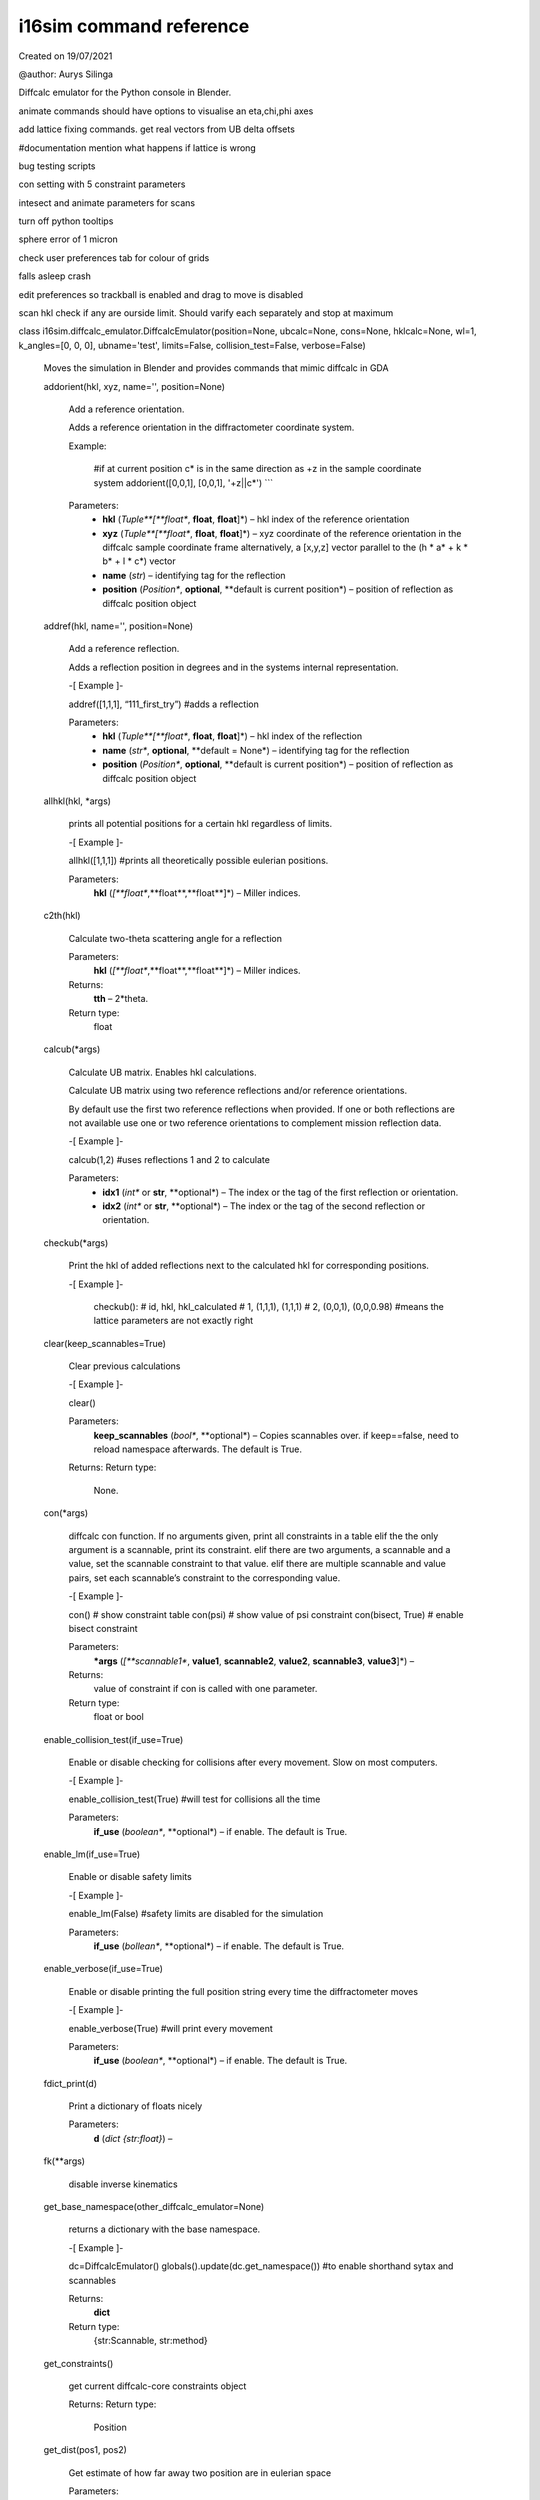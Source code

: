 i16sim command reference
************************

Created on 19/07/2021

@author: Aurys Silinga

Diffcalc emulator for the Python console in Blender.

animate commands should have options to visualise an eta,chi,phi axes

add lattice fixing commands. get real vectors from UB delta offsets

#documentation mention what happens if lattice is wrong

bug testing scripts

con setting with 5 constraint parameters

intesect and animate parameters for scans

turn off python tooltips

sphere error of 1 micron

check user preferences tab for colour of grids

falls asleep crash

edit preferences so trackball is enabled and drag to move is disabled

scan hkl check if any are ourside limit. Should varify each separately
and stop at maximum

class i16sim.diffcalc_emulator.DiffcalcEmulator(position=None, ubcalc=None, cons=None, hklcalc=None, wl=1, k_angles=[0, 0, 0], ubname='test', limits=False, collision_test=False, verbose=False)

   Moves the simulation in Blender and provides commands that mimic
   diffcalc in GDA

   addorient(hkl, xyz, name='', position=None)

      Add a reference orientation.

      Adds a reference orientation in the diffractometer coordinate
      system.

      Example:

         #if at current position c* is in the same direction as +z in the sample coordinate system
         addorient([0,0,1], [0,0,1], '+z||c*') ```

      Parameters:
         * **hkl** (*Tuple**[**float**, **float**, **float**]*) – hkl
           index of the reference orientation

         * **xyz** (*Tuple**[**float**, **float**, **float**]*) – xyz
           coordinate of the reference orientation in the diffcalc
           sample coordinate frame alternatively, a [x,y,z] vector
           parallel to the (h * a* + k * b* + l * c*) vector

         * **name** (*str*) – identifying tag for the reflection

         * **position** (*Position**, **optional**, **default is
           current position*) – position of reflection as diffcalc
           position object

   addref(hkl, name='', position=None)

      Add a reference reflection.

      Adds a reflection position in degrees and in the systems
      internal representation.

      -[ Example ]-

      addref([1,1,1], “111_first_try”) #adds a reflection

      Parameters:
         * **hkl** (*Tuple**[**float**, **float**, **float**]*) – hkl
           index of the reflection

         * **name** (*str**, **optional**, **default = None*) –
           identifying tag for the reflection

         * **position** (*Position**, **optional**, **default is
           current position*) – position of reflection as diffcalc
           position object

   allhkl(hkl, *args)

      prints all potential positions for a certain hkl regardless of
      limits.

      -[ Example ]-

      allhkl([1,1,1]) #prints all theoretically possible eulerian
      positions.

      Parameters:
         **hkl** (*[**float**,**float**,**float**]*) – Miller indices.

   c2th(hkl)

      Calculate two-theta scattering angle for a reflection

      Parameters:
         **hkl** (*[**float**,**float**,**float**]*) – Miller indices.

      Returns:
         **tth** – 2*theta.

      Return type:
         float

   calcub(*args)

      Calculate UB matrix. Enables hkl calculations.

      Calculate UB matrix using two reference reflections and/or
      reference orientations.

      By default use the first two reference reflections when
      provided. If one or both reflections are not available use one
      or two reference orientations to complement mission reflection
      data.

      -[ Example ]-

      calcub(1,2) #uses reflections 1 and 2 to calculate

      Parameters:
         * **idx1** (*int** or **str**, **optional*) – The index or
           the tag of the first reflection or orientation.

         * **idx2** (*int** or **str**, **optional*) – The index or
           the tag of the second reflection or orientation.

   checkub(*args)

      Print the hkl of added reflections next to the calculated hkl
      for corresponding positions.

      -[ Example ]-

         checkub():
         # id, hkl,    hkl_calculated
         # 1, (1,1,1), (1,1,1)
         # 2, (0,0,1), (0,0,0.98) #means the lattice parameters are not exactly right

   clear(keep_scannables=True)

      Clear previous calculations

      -[ Example ]-

      clear()

      Parameters:
         **keep_scannables** (*bool**, **optional*) – Copies
         scannables over. if keep==false, need to reload namespace
         afterwards. The default is True.

      Returns:
      Return type:
         None.

   con(*args)

      diffcalc con function. If no arguments given, print all
      constraints in a table elif the the only argument is a
      scannable, print its constraint. elif there are two arguments, a
      scannable and a value, set the scannable constraint to that
      value. elif there are multiple scannable and value pairs, set
      each scannable’s constraint to the corresponding value.

      -[ Example ]-

      con() # show constraint table con(psi) # show value of psi
      constraint con(bisect, True) # enable bisect constraint

      Parameters:
         ***args** (*[**scannable1**, **value1**, **scannable2**,
         **value2**, **scannable3**, **value3**]*) –

      Returns:
         value of constraint if con is called with one parameter.

      Return type:
         float or bool

   enable_collision_test(if_use=True)

      Enable or disable checking for collisions after every movement.
      Slow on most computers.

      -[ Example ]-

      enable_collision_test(True) #will test for collisions all the
      time

      Parameters:
         **if_use** (*boolean**, **optional*) – if enable. The default
         is True.

   enable_lm(if_use=True)

      Enable or disable safety limits

      -[ Example ]-

      enable_lm(False) #safety limits are disabled for the simulation

      Parameters:
         **if_use** (*bollean**, **optional*) – if enable. The default
         is True.

   enable_verbose(if_use=True)

      Enable or disable printing the full position string every time
      the diffractometer moves

      -[ Example ]-

      enable_verbose(True) #will print every movement

      Parameters:
         **if_use** (*boolean**, **optional*) – if enable. The default
         is True.

   fdict_print(d)

      Print a dictionary of floats nicely

      Parameters:
         **d** (*dict {str:float}*) –

   fk(**args)

      disable inverse kinematics

   get_base_namespace(other_diffcalc_emulator=None)

      returns a dictionary with the base namespace.

      -[ Example ]-

      dc=DiffcalcEmulator() globals().update(dc.get_namespace()) #to
      enable shorthand sytax and scannables

      Returns:
         **dict**

      Return type:
         {str:Scannable, str:method}

   get_constraints()

      get current diffcalc-core constraints object

      Returns:
      Return type:
         Position

   get_dist(pos1, pos2)

      Get estimate of how far away two position are in eulerian space

      Parameters:
         * **pos1** (*Position*) – A position object describing
           eulerian angles.

         * **pos2** (*Position*) – A position object describing
           eulerian angles.

      Returns:
         **dist** – Geometric sum of all eulerian rotations if going
         from pos1 to pos2.

      Return type:
         float

   get_hklcalc()

      get current diffcalc-core hkl calculation object

      Returns:
      Return type:
         HklCalculation

   get_namespace()

      returns a dictionary with the full namespace (base and user
      defined).

      -[ Example ]-

      dc=DiffcalcEmulator() globals().update(dc.get_namespace()) #to
      enable shorthand sytax and scannables

      Returns:
         **dict**

      Return type:
         {str:Scannable, str:method}

   get_position(asdict=False)

      get current position eulerian angles as a tuple or a dictionary
      in i16 sixc ordering

      -[ Example ]-

      get_postion(asdict=True) #returns a dictionary of eulerian
      angles

      Parameters:
         **asdict** (*bool**, **optional*) – if return as a
         dictionary. The default is False.

      Returns:
         **[phi** – i16 sixc order of eulerian angles

      Return type:
         float, chi:float, eta:float, mu:float, delta:float,
         gam:float] or dict {str:float}

   get_position_ob()

      Get current position as diffcalc object

      Returns:
         current diffcalc position object.

      Return type:
         Position

   get_scannables()

      Get dicionary of all scannables

      Returns:
         **dict**

      Return type:
         {str:Scannable}

   get_sixc()

      get eulerian angles in the same order as in GDA at i16

      -[ Example ]-

      get_sixc()

      Returns:
         **[phi** – eulerian angles in intuitive i16 order.

      Return type:
         float, chi:float, eta:float, mu:float, delta:float,
         gamma:float]

   get_ubcalc()

      get current diffcalc-core ub calculation object

      Returns:
      Return type:
         UBCalculation

   ik(**args)

      enable inverse kinematics

   inc(key, val)

      increments a scannable’s value

      Parameters:
         * **key** (*Scannable*) – the scannable you want to
           increment.

         * **val** (*float** or **list of floats*) – The value by
           which to increment

      Returns:
      Return type:
         None.

   init_position_ob(e_angles)

      Create a position object

      Parameters:
         **e_angles** (*[**mu:float**, **delta:float**,
         **gamma:float**, **eta:float**, **chi:float**,
         **phi:float**]*) – position tuple.

      Returns:
         **pos** – position object.

      Return type:
         Position

   inlimits(position=None, raise_error=False)

      if given position is within safety limits. If no parameters
      given, checks current position.

      -[ Example ]-

      inlimits(init_position_ob([0,0,0,0,90,0])) #check if chi 90 is
      allowed by the limits

      Parameters:
         * **position** (*Position**, **optional*) – A position object
           describing eulerian angles. The default is current
           position.

         * **raise_error** (*bool**, **optional*) – if function should
           raise error instead of returning false if position is
           outside the safety limits. The default is False.

      Returns:
         **ret** – if position is within safety limits.

      Return type:
         bool

   intersect(popups=False, **kwargs)

      Check if meshes in the simulation are intersecting

      -[ Example ]-

      coliding_meshes=intersect()

      Parameters:
         * **popups** (*bool**, **optional*) – Draw popup window if
           collision is detected. The default is False.

         * **verbose** (*bool**, **optional*) – print every check. The
           default is False.

      Returns:
         **intersections** – list of intersecting mesh name pairs.

      Return type:
         list [[mesh1,mesh2],…,[mesh69,mesh420]]

   lastub()

      load first diffractomter state file it can find.

      -[ Example ]-

      lastub()

   latt()

      get current crystal lattice

      -[ Example ]-

      latt() #prints current latice

      Returns:
         **lattice** – Current lattice.

      Return type:
         [str,float,float,float,float,float,float]

   listub(ret=False)

      Print or return a list of diffractomter state files in the
      current directory.

      -[ Example ]-

      listub() #print all state files in the current directory

      Parameters:
         **ret** (*bool**, **optional*) – if return the list of files.
         The default is False.

      Returns:
         list of state files.

      Return type:
         list

   loadub(file)

      load a diffractomter state from a file. Can read .i16sim.txt or
      .nxs files. Loads UB, U, position, constraints, energy, crystal
      lattice, and azimuthal references if they are given.

      -[ Example ]-

      loadub(0) #load first state file it can find

      Parameters:
         **file** (*str** or **index:int*) – path or index to file.

   moveto(e_angles, use_limits=True, UI_call=True)

      Move the simulation and update the global state

      -[ Example ]-

      moveto([0,0,0,0,90,0]) #chi 90

      Parameters:
         * **e_angles** (*list** [**mu:float**, **delta:float**,
           **gamma:float**, **eta:float**, **chi:float**,
           **phi:float**]*) – eulerian rotations.

         * **use_limits** (*bool**, **optional*) – if safety limits
           should be used if they are enabled. The default is True.

         * **UI_call** (*bool**, **optional*) – If UI update call
           should be tried. The default is True.

      Returns:
      Return type:
         None.

   new_hklcalc()

      Creates a new hkl calculation object

   newub(name)

      Starts a new UB calculation

      -[ Example ]-

      newub(‘example1’)

      Parameters:
         **name** (*str*) –

   pos(*args)

      The diffcalc pos command. If no arguments given, print the
      values of all scannables. elif the the only argument is a
      scannable, print its value. elif there are two arguments, a
      scannable and a value, set the scannable to that value. elif
      there are multiple scannable and value pairs, set each scannable
      to the corresponding value.

      -[ Examples ]-

      pos() #prints everything pos(sixc) #prints
      [phi,chi,eta,mu,delta,gamma] pos(hkl,[1,1,1]) #moves simulation
      to position hkl = [1,1,1]

      Parameters:
         ***args** (*[**scannable1**, **value1**, **scannable2**,
         **value2**, **...****]*) –

      Returns:
      Return type:
         None.

   pos_from_hkl(hkl)

      Get the closest position and virtual angles corresponding to a
      certain hkl. If limits are enabled, makes sure the position is
      within limits. Raises an exception if no possition.

      -[ Example ]-

      position_ob, virtual_angles = pos_from_hkl([1,1,1])

      Parameters:
         **hkl** (*[**float**,**float**,**float**]*) – Miller idex
         list.

      Returns:
         * **pos_best** (*Position*) – the optimal position for this
           hkl.

         * **va_best** (*TYPE*) – the corresponding virtual angles.

   pos_to_sixc(e_angles)

      Parameters:
         **e_angles** (*[**mu:float**, **delta:float**,
         **gamma:float**, **eta:float**, **chi:float**,
         **phi:float**]*) – diffcalc order

      Returns:
         **[phi** – i16 sixc order.

      Return type:
         float, chi:float, eta:float, mu:float, delta:float,
         gamma:float]

   read_visual_pos()

      Calculate motor rotations from visual roatation of meshes

      Returns:
         **[mu** – eulerian angles as seen on screen. Might be
         different from emulator position if desynced.

      Return type:
         float, delta:float, gamma:float, eta:float, chi:float,
         phi:float]

   scan(*args, w=0.01)

      scan ‘scannable’ from ‘start’ to ‘stop’ in increments of ‘step’.
      .. rubric:: Example

      scan(eta,0,5,1) #moves to eta = 0, 1, 2, 3, 4, and 5 in turn

      Parameters:
         * **[****scannable** (**args =*) –

         * **start** –

         * **stop** –

         * **step** –

         * **...****]** –

      Returns:
      Return type:
         None.

   scancn(*args, w=0.01)

      centered scan on current position. scan ‘scannable’ around the
      starting position by going to ‘numer_of_steps’ number of
      positions that are separated by value ‘step’ Then return to
      starting positoin.

      -[ Example ]-

      pos(eta,0) scancn(eta,1,5) # moves to positions eta = -2, -1, 0,
      1, and 2

      Parameters:
         * **[****scannable** (**args =*) –

         * **step** –

         * **number_of_steps** –

         * **...****]** –

      Returns:
      Return type:
         None.

   set_reciprocal_vectors(*args)

      Calculates and displays reciprocal lattice vectors in the lab
      frame

      -[ Example ]-

      set_reciprocal_vectors()

   setlat(*args)

      Set crystal lattice parameters using shortform notation.

      Following combinations of system and lattice parameters are
      supported:

      (‘Cubic’, a) – sets Cubic system (‘Tetragonal’, a, c) – sets
      Tetragonal system (‘Hexagonal’, a, c) – sets Hexagonal system
      (‘Orthorhombic’, a, b, c) – sets Orthorombic system
      (‘Rhombohedral’, a, alpha) – sets Rhombohedral system
      (‘Monoclinic’, a, b, c, beta) – sets Monoclinic system
      (‘Triclinic’, a, b, c, alpha, beta, gamma) – sets Triclinic
      system

      Crystal system can be inferred from the lattice parameters for
      the following cases:

      (a,) – assumes Cubic system (a, c) – assumes Tetragonal system
      (a, b, c) – assumes Orthorombic system (a, b, c, angle) –
      assumes Monoclinic system with beta not equal to 90 or

         Hexagonal system if a = b and gamma = 120

      (a, b, c, alpha, beta, gamma) – sets Triclinic system

      -[ Example ]-

      #5 Angstrom base and all lattice vectors are at right angles.
      setlat(‘orthorombic 5x5x10 A’, 5, 5, 10, 90, 90, 90)

      Parameters:
         * **name** (*str*) – Crystal name

         * **system** (*Optional**[**float**]**, **default = None*) –
           Crystal lattice type.

         * **a** (*Optional**[**float**]**, **default = None*) –
           Crystal lattice parameter.

         * **b** (*Optional**[**float**]**, **default = None*) –
           Crystal lattice parameter.

         * **c** (*Optional**[**float**]**, **default = None*) –
           Crystal lattice parameter.

         * **alpha** (*Optional**[**float**]**, **default = None*) –
           Crystal lattice angle.

         * **beta** (*Optional**[**float**]**, **default = None*) –
           Crystal lattice angle.

         * **gamma** (*Optional**[**float**]**, **default = None*) –
           Crystal lattice angle.

   setlm(name, vals)

      set the limits of a scannable of composite limit

      -[ Example ]-

      setlm(eta,[None,90]) #the safety limits for eta are now ‘eta <
      90’

      Parameters:
         * **name** (*Scannable**, **str*) – an id for a scannable or
           composite limit

         * **vals** (*float** or **list of floats*) – new limit
           values.

      Returns:
      Return type:
         None.

   setnhkl(vector=None)

      Return reference vector property represented using miller
      indices. If a parameter is given, set the vector to the given
      value.

      Parameters:
         **vector** (*[**float**,**float**,**float**]**, **optional*)
         – The value to be set. The default is None.

      Returns:
         Reference vector represented as (3,1) NumPy array.

      Return type:
         np.ndarray

   setnphi(vector=None)

      Return reference vector property represented using sample frame
      coordinates. If a parameter is given, set the vector to the
      given value.

      Parameters:
         **vector** (*[**float**,**float**,**float**]**, **optional*)
         – The value to be set. The default is None.

      Returns:
         Reference vector represented as (3,1) NumPy array.

      Return type:
         np.ndarray

   showlm(*args)

      Prints limits. If no parameters given, prints all safety limits
      If for every parameter, prints its limits.

      -[ Example ]-

      showlm(eta) # shows the limits and cut of eta.

      Parameters:
         * **[****id1** (**args =*) – scannables, composite limits, or
           their ids.

         * **id2** – scannables, composite limits, or their ids.

         * **id3** – scannables, composite limits, or their ids.

         * **.****]** – scannables, composite limits, or their ids.

      Returns:
      Return type:
         None.

   showorient()

      shows added orientations

      -[ Example ]-

      showorient() #prints a table of orientations

   showref()

      shows added reflections

      -[ Example ]-

      showref() #prints a table of reflections

   sim(scannable, value)

      Simulates a move to a certain sixc or hkl position. prints all
      the position values of that position. Checks for collisions and
      errors if trying to move to that positoin.

      -[ Example ]-

      sim(hkl,[1,1,1]) #predicts what would happen if moving to hkl =
      [1,1,1]

      Parameters:
         * **scannable** (*Scannable** or **str*) – hkl or sixc (or
           their keys)

         * **value** (*list of floats*) – corresponding position to
           simulate.

      Returns:
      Return type:
         None.

   sixc_to_pos(sixc_e_angles)

      Parameters:
         **sixc_e_angles** (*[**phi:float**, **chi:float**,
         **eta:float**, **mu:float**, **delta:float**,
         **gamma:float**]*) – i16 sixc order..

      Returns:
         **[mu** – diffcalc order

      Return type:
         float, delta:float, gamma:float, eta:float, chi:float,
         phi:float]

   surfnhkl(vector=None)

      Return surface vector property represented using miller indices.
      If a parameter is given, set the vector to the given value.

      Parameters:
         **vector** (*[**float**,**float**,**float**]**, **optional*)
         – The value to be set. The default is None.

      Returns:
         Reference vector represented as (3,1) NumPy array.

      Return type:
         np.ndarray

   surfnphi(vector=None)

      Return surface vector property represented using sample frame
      coordinates. If a parameter is given, set the vector to the
      given value.

      Parameters:
         **vector** (*[**float**,**float**,**float**]**, **optional*)
         – The value to be set. The default is None.

      Returns:
         Reference vector represented as (3,1) NumPy array.

      Return type:
         np.ndarray

   trialub(id=1)

      Estimate UB from one reflection

      -[ Example ]-

      trialub() # will approximate the UB matrix if one reflection was
      added

   ub()

      prints the state of the current UB calculation

      -[ Example ]-

      ub() #prints the ub table

      Returns:
         The UB matrix.

      Return type:
         numpy matrix (3,3)

   update_pos(command=None)

      updates position and state to synchronise UI and emulator.

      -[ Example ]-

      update_pos() #synchronises

      Parameters:
         **command** (*int**, **optional*) – 0 - go to sixc() ==
         [0,0,0,0,0,0] positoin. 90 - go to sixc() == [0,90,0,0,0,0]
         position. The default is None.

   varifykey(key)

      get the id of a scannable after comparing to alternative names
      and checking if this is not the object itself.

      -[ Example ]-

      varifykey(‘sixcircle’) #returns ‘sixc’ - the real scannable id

      Parameters:
         **key** (*str** or **Scannable*) – The scannable id or the
         scannable itself.

      Returns:
         **key** – The scannable id.

      Return type:
         str

* i16sim command reference diffcalc

* copy 2

  * i16sim c2

  * i16sim c3
